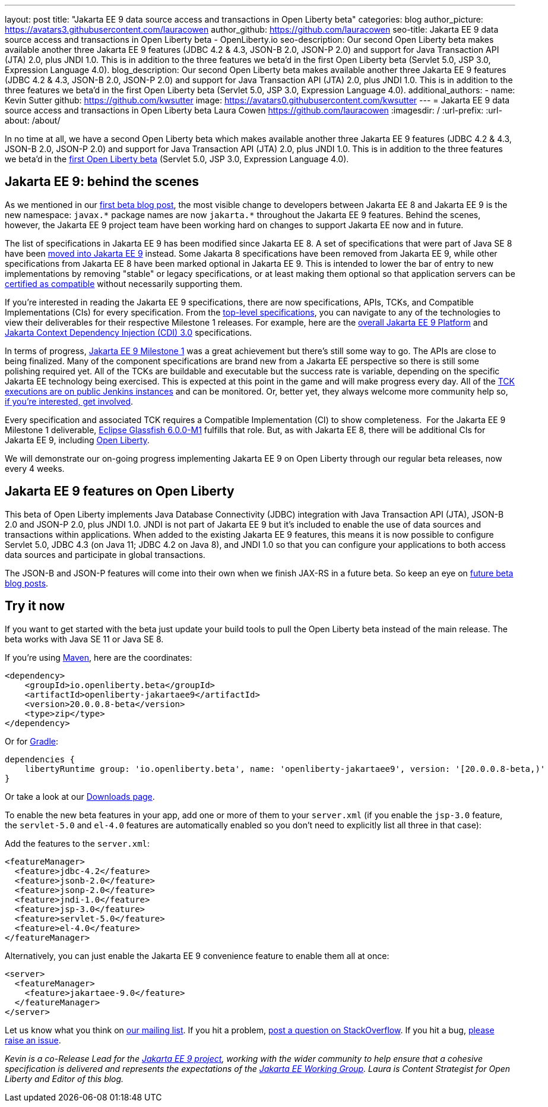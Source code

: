 ---
layout: post
title: "Jakarta EE 9 data source access and transactions in Open Liberty beta"
categories: blog
author_picture: https://avatars3.githubusercontent.com/lauracowen
author_github: https://github.com/lauracowen
seo-title: Jakarta EE 9 data source access and transactions in Open Liberty beta - OpenLiberty.io
seo-description: Our second Open Liberty beta makes available another three Jakarta EE 9 features (JDBC 4.2 & 4.3, JSON-B 2.0, JSON-P 2.0) and support for Java Transaction API (JTA) 2.0, plus JNDI 1.0. This is in addition to the three features we beta'd in the first Open Liberty beta (Servlet 5.0, JSP 3.0, Expression Language 4.0).
blog_description: Our second Open Liberty beta makes available another three Jakarta EE 9 features (JDBC 4.2 & 4.3, JSON-B 2.0, JSON-P 2.0) and support for Java Transaction API (JTA) 2.0, plus JNDI 1.0. This is in addition to the three features we beta'd in the first Open Liberty beta (Servlet 5.0, JSP 3.0, Expression Language 4.0).
additional_authors: 
- name: Kevin Sutter
  github: https://github.com/kwsutter
  image: https://avatars0.githubusercontent.com/kwsutter
---
= Jakarta EE 9 data source access and transactions in Open Liberty beta
Laura Cowen <https://github.com/lauracowen>
:imagesdir: /
:url-prefix:
:url-about: /about/

In no time at all, we have a second Open Liberty beta which makes available another three Jakarta EE 9 features (JDBC 4.2 & 4.3, JSON-B 2.0, JSON-P 2.0) and support for Java Transaction API (JTA) 2.0, plus JNDI 1.0. This is in addition to the three features we beta'd in the link:/blog/2020/06/22/jakarta-ee-9-open-liberty-20007beta.html[first Open Liberty beta] (Servlet 5.0, JSP 3.0, Expression Language 4.0).

== Jakarta EE 9: behind the scenes

As we mentioned in our link:/blog/2020/06/22/jakarta-ee-9-open-liberty-20007beta.html[first beta blog post], the most visible change to developers between Jakarta EE 8 and Jakarta EE 9 is the new namespace: `javax.\*` package names are now `jakarta.*` throughout the Jakarta EE 9 features. Behind the scenes, however, the Jakarta EE 9 project team have been working hard on changes to support Jakarta EE now and in future.

The list of specifications in Jakarta EE 9 has been modified since Jakarta EE 8. A set of specifications that were part of Java SE 8 have been link:https://openjdk.java.net/jeps/320[moved into Jakarta EE 9] instead. Some Jakarta 8 specifications have been removed from Jakarta EE 9, while other specifications from Jakarta EE 8 have been marked optional in Jakarta EE 9. This is intended to lower the bar of entry to new implementations by removing "stable" or legacy specifications, or at least making them optional so that application servers can be link:https://jakarta.ee/compatibility/[certified as compatible] without necessarily supporting them.

If you're interested in reading the Jakarta EE 9 specifications, there are now specifications, APIs, TCKs, and Compatible Implementations (CIs) for every specification. From the link:https://jakarta.ee/specifications/[top-level specifications], you can navigate to any of the technologies to view their deliverables for their respective Milestone 1 releases. For example, here are the link:https://jakarta.ee/specifications/platform/9/[overall Jakarta EE 9 Platform] and link:https://jakarta.ee/specifications/cdi/3.0/[Jakarta Context Dependency Injection (CDI) 3.0] specifications.

In terms of progress, link:https://jakarta.ee/specifications/platform/9/[Jakarta EE 9 Milestone 1] was a great achievement but there's still some way to go. The APIs are close to being finalized. Many of the component specifications are brand new from a Jakarta EE perspective so there is still some polishing required yet. All of the TCKs are buildable and executable but the success rate is variable, depending on the specific Jakarta EE technology being exercised. This is expected at this point in the game and will make progress every day. All of the link:https://ci.eclipse.org/jakartaee-tck/job/jakartaeetck-nightly-run-master/53/junit-reports-with-handlebars/testSuitesOverview.html[TCK executions are on public Jenkins instances] and can be monitored. Or, better yet, they always welcome more community help so, link:https://eclipse-ee4j.github.io/jakartaee-tck/[if you're interested, get involved].

Every specification and associated TCK requires a Compatible Implementation (CI) to show completeness.  For the Jakarta EE 9 Milestone 1 deliverable, link:https://github.com/eclipse-ee4j/glassfish/releases/tag/6.0.0-M1[Eclipse Glassfish 6.0.0-M1] fulfills that role. But, as with Jakarta EE 8, there will be additional CIs for Jakarta EE 9, including link:{url-about}[Open Liberty].

We will demonstrate our on-going progress implementing Jakarta EE 9 on Open Liberty through our regular beta releases, now every 4 weeks.

== Jakarta EE 9 features on Open Liberty

This beta of Open Liberty implements Java Database Connectivity (JDBC) integration with Java Transaction API (JTA), JSON-B 2.0 and JSON-P 2.0, plus JNDI 1.0. JNDI is not part of Jakarta EE 9 but it's included to enable the use of data sources and transactions within applications. When added to the existing Jakarta EE 9 features, this means it is now possible to configure Servlet 5.0, JDBC 4.3 (on Java 11; JDBC 4.2 on Java 8), and JNDI 1.0 so that you can configure your applications to both access data sources and participate in global transactions.

The JSON-B and JSON-P features will come into their own when we finish JAX-RS in a future beta. So keep an eye on link:/blog/?search=beta[future beta blog posts].

== Try it now

If you want to get started with the beta just update your build tools to pull the Open Liberty beta instead of the main release. The beta works with Java SE 11 or Java SE 8.

If you're using link:{url-prefix}/guides/maven-intro.html[Maven], here are the coordinates:

[source,xml]
----
<dependency>
    <groupId>io.openliberty.beta</groupId>
    <artifactId>openliberty-jakartaee9</artifactId>
    <version>20.0.0.8-beta</version>
    <type>zip</type>
</dependency>
----

Or for link:{url-prefix}/guides/gradle-intro.html[Gradle]:

[source,gradle]
----
dependencies {
    libertyRuntime group: 'io.openliberty.beta', name: 'openliberty-jakartaee9', version: '[20.0.0.8-beta,)'
}
----

//end::run[]

Or take a look at our link:{url-prefix}/downloads/#runtime_betas[Downloads page].

To enable the new beta features in your app, add one or more of them to your `server.xml` (if you enable the `jsp-3.0` feature, the `servlet-5.0` and `el-4.0` features are automatically enabled so you don’t need to explicitly list all three in that case):

Add the features to the `server.xml`:

[source, xml]
----
<featureManager>
  <feature>jdbc-4.2</feature>
  <feature>jsonb-2.0</feature>
  <feature>jsonp-2.0</feature>
  <feature>jndi-1.0</feature>
  <feature>jsp-3.0</feature>
  <feature>servlet-5.0</feature>
  <feature>el-4.0</feature>
</featureManager>
----

Alternatively, you can just enable the Jakarta EE 9 convenience feature to enable them all at once:

[source, xml]
----
<server>
  <featureManager>
    <feature>jakartaee-9.0</feature>
  </featureManager>
</server>
----

Let us know what you think on link:https://groups.io/g/openliberty[our mailing list]. If you hit a problem, link:https://stackoverflow.com/questions/tagged/open-liberty[post a question on StackOverflow]. If you hit a bug, link:https://github.com/OpenLiberty/open-liberty/issues[please raise an issue].


_Kevin is a co-Release Lead for the link:https://jakarta.ee/[Jakarta EE 9 project], working with the wider community to help ensure that a cohesive specification is delivered and represents the expectations of the link:https://jakarta.ee/about/[Jakarta EE Working Group]. Laura is Content Strategist for Open Liberty and Editor of this blog._

